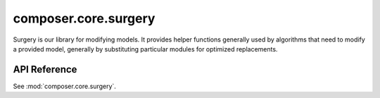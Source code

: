 composer.core.surgery
=====================

Surgery is our library for modifying models. It provides helper functions generally used by algorithms that need to modify a provided model, generally by substituting particular modules for optimized replacements.


API Reference
*************

See :mod:`composer.core.surgery`.
